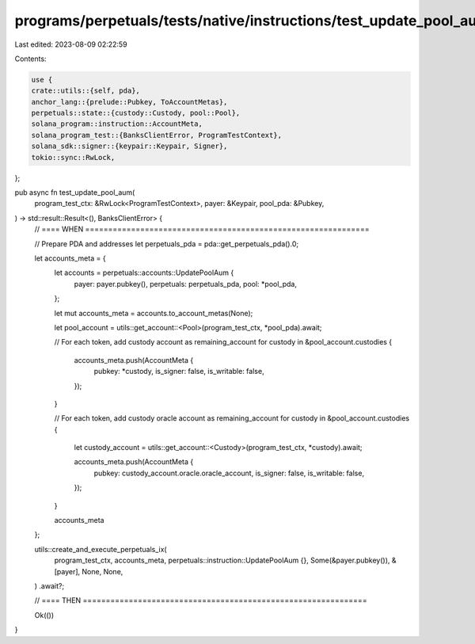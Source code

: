 programs/perpetuals/tests/native/instructions/test_update_pool_aum.rs
=====================================================================

Last edited: 2023-08-09 02:22:59

Contents:

.. code-block:: rs

    use {
    crate::utils::{self, pda},
    anchor_lang::{prelude::Pubkey, ToAccountMetas},
    perpetuals::state::{custody::Custody, pool::Pool},
    solana_program::instruction::AccountMeta,
    solana_program_test::{BanksClientError, ProgramTestContext},
    solana_sdk::signer::{keypair::Keypair, Signer},
    tokio::sync::RwLock,
};

pub async fn test_update_pool_aum(
    program_test_ctx: &RwLock<ProgramTestContext>,
    payer: &Keypair,
    pool_pda: &Pubkey,
) -> std::result::Result<(), BanksClientError> {
    // ==== WHEN ==============================================================

    // Prepare PDA and addresses
    let perpetuals_pda = pda::get_perpetuals_pda().0;

    let accounts_meta = {
        let accounts = perpetuals::accounts::UpdatePoolAum {
            payer: payer.pubkey(),
            perpetuals: perpetuals_pda,
            pool: *pool_pda,
        };

        let mut accounts_meta = accounts.to_account_metas(None);

        let pool_account = utils::get_account::<Pool>(program_test_ctx, *pool_pda).await;

        // For each token, add custody account as remaining_account
        for custody in &pool_account.custodies {
            accounts_meta.push(AccountMeta {
                pubkey: *custody,
                is_signer: false,
                is_writable: false,
            });
        }

        // For each token, add custody oracle account as remaining_account
        for custody in &pool_account.custodies {
            let custody_account = utils::get_account::<Custody>(program_test_ctx, *custody).await;

            accounts_meta.push(AccountMeta {
                pubkey: custody_account.oracle.oracle_account,
                is_signer: false,
                is_writable: false,
            });
        }

        accounts_meta
    };

    utils::create_and_execute_perpetuals_ix(
        program_test_ctx,
        accounts_meta,
        perpetuals::instruction::UpdatePoolAum {},
        Some(&payer.pubkey()),
        &[payer],
        None,
        None,
    )
    .await?;

    // ==== THEN ==============================================================

    Ok(())
}


